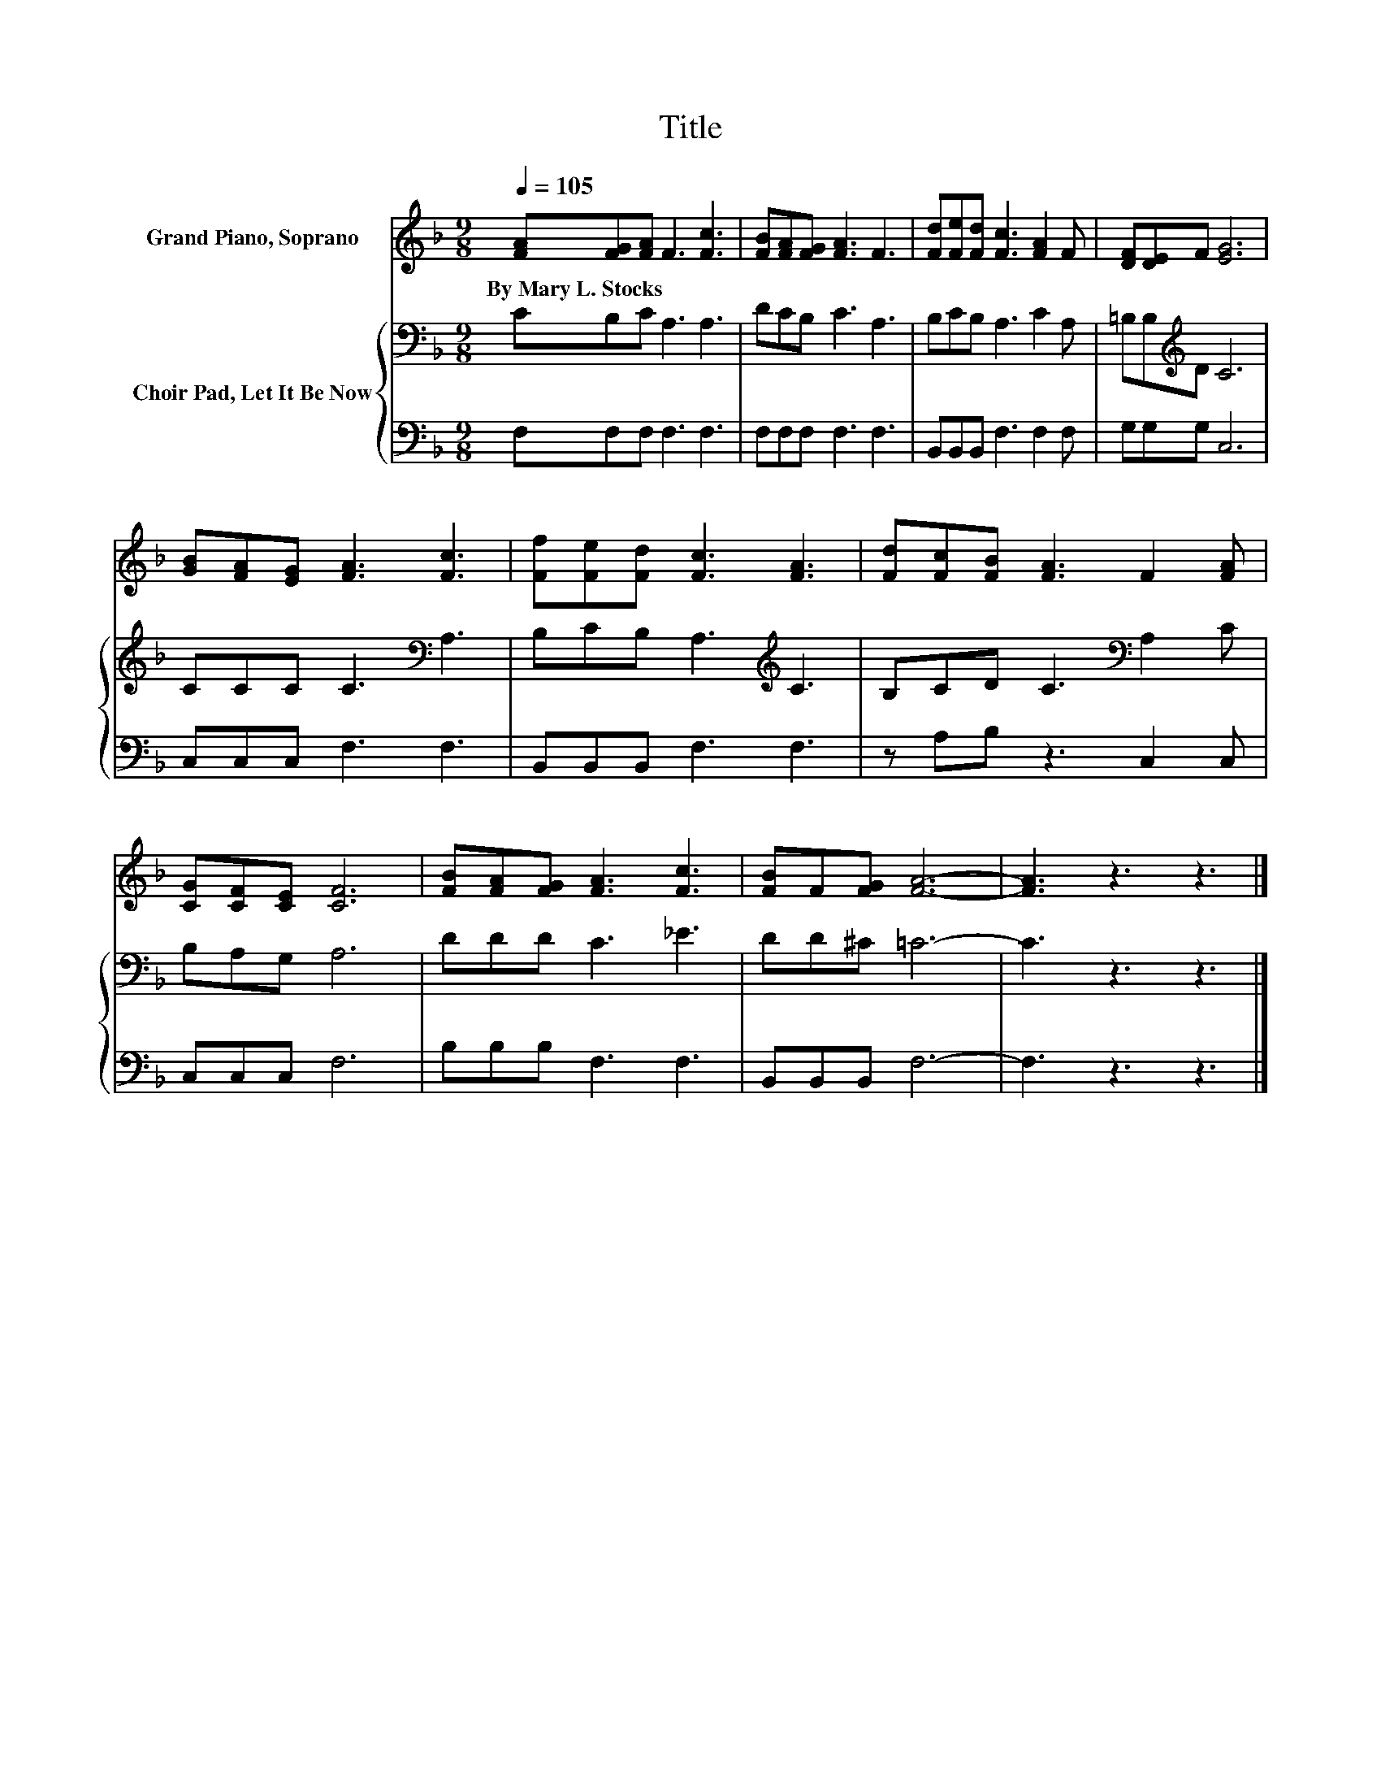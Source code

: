 X:1
T:Title
%%score 1 { 2 | 3 }
L:1/8
Q:1/4=105
M:9/8
K:F
V:1 treble nm="Grand Piano, Soprano"
V:2 bass nm="Choir Pad, Let It Be Now"
V:3 bass 
V:1
 [FA][FG][FA] F3 [Fc]3 | [FB][FA][FG] [FA]3 F3 | [Fd][Fe][Fd] [Fc]3 [FA]2 F | [DF][DE]F [EG]6 | %4
w: By~Mary~L.~Stocks * * * *||||
 [GB][FA][EG] [FA]3 [Fc]3 | [Ff][Fe][Fd] [Fc]3 [FA]3 | [Fd][Fc][FB] [FA]3 F2 [FA] | %7
w: |||
 [CG][CF][CE] [CF]6 | [FB][FA][FG] [FA]3 [Fc]3 | [FB]F[FG] [FA]6- | [FA]3 z3 z3 |] %11
w: ||||
V:2
 CB,C A,3 A,3 | DCB, C3 A,3 | B,CB, A,3 C2 A, | =B,B,[K:treble]D C6 | CCC C3[K:bass] A,3 | %5
 B,CB, A,3[K:treble] C3 | B,CD C3[K:bass] A,2 C | B,A,G, A,6 | DDD C3 _E3 | DD^C =C6- | C3 z3 z3 |] %11
V:3
 F,F,F, F,3 F,3 | F,F,F, F,3 F,3 | B,,B,,B,, F,3 F,2 F, | G,G,G, C,6 | C,C,C, F,3 F,3 | %5
 B,,B,,B,, F,3 F,3 | z A,B, z3 C,2 C, | C,C,C, F,6 | B,B,B, F,3 F,3 | B,,B,,B,, F,6- | F,3 z3 z3 |] %11

